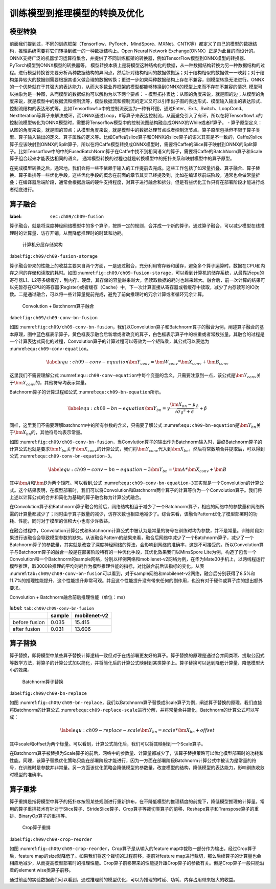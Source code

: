 
训练模型到推理模型的转换及优化
------------------------------

模型转换
~~~~~~~~

前面我们提到过，不同的训练框架（Tensorflow、PyTorch、MindSpore、MXNet、CNTK等）都定义了自己的模型的数据结构，推理系统需要将它们转换到统一的一种数据结构上。Open
Neural Network
Exchange(ONNX）正是为此目的而设计的。ONNX支持广泛的机器学习运算符集合，并提供了不同训练框架的转换器，例如TensorFlow模型到ONNX模型的转换器、PyTorch模型到ONNX模型的转换器等。
模型转换本质上是将模型这种结构化的数据，从一种数据结构转换为另一种数据结构的过程。进行模型转换首先要分析两种数据结构的异同点，然后针对结构相同的数据做搬运；对于结构相似的数据做一一映射；对于结构差异较大的数据则需要根据其语义做合理的数据转换；更进一步如果两种数据结构上存在不兼容，则模型转换无法进行。ONNX的一个优势就在于其强大的表达能力，从而大多数业界框架的模型都能够转换到ONNX的模型上来而不存在不兼容的情况.
模型可以抽象为是一种图，从而模型的数据结构可以解构为以下两个要点： -
模型拓扑表达：从图的角度来说，就是图的边；从模型的角度来说，就是模型中的数据流和控制流等，模型数据流和控制流的定义又可以引申出子图的表达形式、模型输入输出的表达形式、控制流结构的表达形式等。比如Tensorflow1.x中的控制流表达为一种有环图，通过Enter、Exit、Switch、LoopCond、NextIteration等算子来解决成环，而ONNX通过Loop，If等算子来表达控制流，从而避免引入了有环，所以在将Tensorflow1.x的控制流模型转化为ONNX模型时，需要将Tensorflow模型中的控制流图结构融合成ONNX的While或者If算子。
-
算子原型定义：从图的角度来说，就是图的顶点；从模型角度来说，就是模型中的数据处理节点或者控制流节点。算子原型包括但不限于算子类型、算子输入输出的定义、算子属性的定义等。比如Caffe的slice算子和ONNX的slice算子的语义其实是不一致的，Caffe的slice算子应该映射到ONNX的Split算子，所以在将Caffe模型转换成ONNX模型时，需要将Caffe的Slice算子映射到ONNX的Split算子。比如Tensorflow中的中的FusedBatchNorm算子在Caffe中找不到相同语义的算子，需要将Caffe的BatchNorm算子和Scale算子组合起来才能表达相同的语义。
通常模型转换的过程也就是转换模型中的拓扑关系和映射模型中的算子原型。

在完成模型转换之后，通常地，我们会将一些不依赖于输入的工作提前去完成。这些工作包括了如常量折叠、算子融合、算子替换、算子重排等一些优化手段。这些优化手段的概念在前面的章节其实已经提及到，比如在编译器前端阶段，通常也会做常量折叠；在编译器后端阶段，通常会根据后端的硬件支持程度，对算子进行融合和拆分。但是有些优化工作只有在部署阶段才能进行或者彻底进行。

算子融合
~~~~~~~~

:label: ``sec:ch09/ch09-fusion``

算子融合，就是将深度神经网络模型中的多个算子，按照一定的规则，合并成一个新的算子。通过算子融合，可以减少模型在线推理时的计算量、访存开销，从而降低推理时的时延和功耗。

.. figure:: ../img/ch08/ch09-storage.png
   :width: 800px

   计算机分层存储架构


:label:``fig:ch09/ch09-fusion-storage``

算子融合带来的性能上的收益主要来自两个方面，一是通过融合，充分利用寄存器和缓存，避免多个算子运算时，数据在CPU和内存之间的存储和读取的耗时。如图
:numref:``fig:ch09/ch09-fusion-storage``\ ，可以看到计算机的储存系统，从最靠近cpu的寄存器L1、L2等多级缓存，到内存、硬盘，其存储的容量越来越大，但读取数据的耗时也越来越大。融合后，前一次计算的结果可以先暂存在CPU的寄存器(Register)或者缓存（Cache）中，下一次计算直接从寄存器或者缓存中读取，减少了内存读写的IO次数。二是通过融合，可以将一些计算量提前完成，避免了前向推理时的冗余计算或者循环冗余计算。

.. figure:: ../img/ch08/ch09-conv-bn-fusion.png
   :width: 800px

   Convolution + Batchnorm算子融合


:label:``fig:ch09/ch09-conv-bn-fusion``

如图
:numref:``fig:ch09/ch09-conv-bn-fusion``\ ，我们以Convolution算子和Batchnorm算子的融合为例，阐述算子融合的基本原理，图中蓝色框表示算子，黄色框表示融合后新增或者改变的算子，白色框表示算子中的权重或者常数张量。其融合的过程是一个计算表达式简化的过程，Convolution算子的计算过程可以等效为一个矩阵乘，其公式可以表达为
:numref:``equ:ch09-conv-equation``\ 。

.. math::

   \label{equ:ch09-conv-equation}
   \bm{Y_{conv}}=\bm{W_{conv}}*\bm{X_{conv}}+\bm{B_{conv}}

这里我们不需要理解公式
:numref:``equ:ch09-conv-equation``\ 中每个变量的含义，只需要注意到一点，该公式是\ :math:`\bm{Y_{conv}}`\ 关于\ :math:`\bm{X_{conv}}`\ 的，其他符号均表示常量。

Batchnorm算子的计算过程如公式 :numref:``equ:ch09-bn-equation``\ 所示。

.. math::

   \label{equ:ch09-bn-equation}
   \bm{Y_{bn}}=\gamma\frac{\bm{X_{bn}}-\mu_{\mathcal{B}}}{\sqrt{{\sigma_{\mathcal{B}}}^{2}+\epsilon}}+\beta

同样，这里我们不需要理解batchnorm中的所有参数的含义，只需要了解公式
:numref:``equ:ch09-bn-equation``\ 是\ :math:`\bm{Y_{bn}}`\ 关于\ :math:`\bm{X_{bn}}`\ 的，其他符号均表示常量。

如图
:numref:``fig:ch09/ch09-conv-bn-fusion``\ ，当Convlution算子的输出作为Batchnorm输入时，最终Batchnorm算子的计算公式也就是要求\ :math:`\bm{Y_{bn}}`\ 关于\ :math:`\bm{X_{conv}}`\ 的计算公式，我们将\ :math:`\bm{Y_{conv}}`\ 代入到\ :math:`\bm{X_{bn}}`\ ，然后将常数项合并提取后，可以得到公式
:numref:``equ:ch09-conv-bn-equation-3``\ 。

.. math::

   \label{equ:ch09-conv-bn-equation-3}
   \bm{Y_{bn}}=\bm{A}*\bm{X_{conv}}+\bm{B}

其中\ :math:`\bm{A}`\ 和\ :math:`\bm{B}`\ 为两个矩阵。可以看到,公式
:numref:``equ:ch09-conv-bn-equation-3``\ 其实就是一个Convolution的计算公式。这个结果表明，在模型部署时，我们可以将Convolution和Batchnorm两个算子的计算等价为一个Convolution算子。我们将上述以计算公式的合并和简化为基础的算子融合称为计算公式融合。

在Convolution算子和Batchnorm算子融合的前后，网络结构相当于减少了一个Batchnorm算子，相应的网络中的参数量和网络所需的计算量都减少了；同时由于算子数量的减少，访存次数也相应地减少了。综合来看，该融合Pattern优化了模型部署时的功耗、性能，同时对于模型的体积大小也有少许收益。

在融合过程中，Convolution计算公式和Batchnorm计算公式中被认为是常量的符号在训练时均为参数，并不是常量。训练阶段如果进行该融合会导致模型参数的缺失。从该融合Pattern的结果来看，融合后网络中减少了一个Batchnorm算子，减少了一个Batchnorm算子的参数量，其实就是改变了深度神经网络的算法，会影响到网络的准确率，这是不可接受的。所以Convolution算子与Batchnorm算子的融合一般是在部署阶段特有的一种优化手段，其优化效果我们以MinsSpore
Lite为例，构造了包含一个Convolution和一个Batchnorm的sample网络，分别以样例网络和mobilenet-v2网络为例，在华为Mate30手机上，以两线程运行模型推理，取3000轮推理的平均时耗作为模型推理性能的指标，对比融合前后该指标的变化。从表
:numref:``tab:ch09/ch09-conv-bn-fusion``\ 可以看到，对于sample网络和mobilenet-v2网络，融合后分别获得了8.5%和11.7%的推理性能提升，这个性能提升非常可观。并且这个性能提升没有带来任何的副作用，也没有对于硬件或算子库的提出额外要求。

Convolution + Batchnorm融合前后推理性能（单位：ms）

.. table:: label: ``tab:ch09/ch09-conv-bn-fusion``

   ============= ====== ============
   \             sample mobilenet-v2
   ============= ====== ============
   before fusion 0.035  15.415
   after fusion  0.031  13.606
   ============= ====== ============

算子替换
~~~~~~~~

算子替换，即将模型中某些算子替换计算逻辑一致但对于在线部署更友好的算子。算子替换的原理是通过合并同类项、提取公因式等数学方法，将算子的计算公式加以简化，并将简化后的计算公式映射到某类算子上。算子替换可以达到降低计算量、降低模型大小的效果。

.. figure:: ../img/ch08/ch09-bn-replace.png
   :width: 800px

   Batchnorm算子替换


:label:``fig:ch09/ch09-bn-replace``

如图
:numref:``fig:ch09/ch09-bn-replace``\ ，我们以Batchnorm算子替换成Scale算子为例，阐述算子替换的原理。我们直接将Batchnorm的计算公式
:numref:``equ:ch09-replace-scale``\ 进行分解，并将常量合并简化，Batchnorm的计算公式可以写成：

.. math::

   \label{equ:ch09-replace-scale}
   \bm{Y_{bn}}=scale*\bm{X_{bn}}+offset

其中scale和offset为两个标量。可以看到，计算公式简化后，我们可以将其映射到一个Scale算子。

在Batchnorm算子被替换为Scale算子的前后，网络中的参数量、计算量都减少了，该算子替换策略可以优化模型部署时的功耗和性能。同理，该算子替换优化策略只能在部署阶段才能进行，因为一方面在部署阶段Batchnorm计算公式中被认为是常量的符号，在训练时是参数并非常量。另一方面该优化策略会降低模型的参数量，改变模型的结构，降低模型的表达能力，影响训练收敛时模型的准确率。

算子重排
~~~~~~~~

算子重排是指将模型中算子的拓扑序按照某些规则进行重新排布，在不降低模型的推理精度的前提下，降低模型推理的计算量。常用的算子重排技术有针对于Slice算子、StrideSlice算子、Crop算子等裁切类算子的前移、Reshape算子和Transpose算子的重排、BinaryOp算子的重排等。

.. figure:: ../img/ch08/ch09-crop-reorder.png
   :width: 800px

   Crop算子重排


:label:``fig:ch09/ch09-crop-reorder``

如图 :numref:``fig:ch09/ch09-crop-reorder``\ ，Crop算子是从输入的feature
map中裁取一部分作为输出，经过Crop算子后，feature
map的size就降低了。如果我们将这个裁切的过程前移，提前对feature
map进行裁切，那么后续算子的计算量也会相应地减少，从而提高模型部署时的推理性能。Crop算子前移带来的性能提升跟Crop算子的参数有关。但是Crop算子一般只能沿着的element
wise类算子前移。

通过前面的实验数据我们可以看到，通过推理前的模型优化，可以为推理的时延、功耗、内存占用带来极大的收益。
